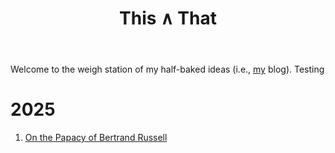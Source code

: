 #+TITLE: This ∧ That
#+HTML_HEAD: <link rel="stylesheet" type="text/css" href="myStyle.css" />
#+OPTIONS: html-style:nil H:1 toc:nil num:nil
Welcome to the weigh station of my half-baked ideas (i.e., [[https://nmmull.github.io][my]] blog). Testing
* 2025
** [[file:papacy.org][On the Papacy of Bertrand Russell]]
